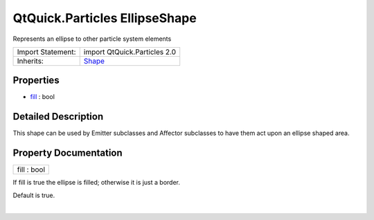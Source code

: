 .. _sdk_qtquick_particles_ellipseshape:
QtQuick.Particles EllipseShape
==============================

Represents an ellipse to other particle system elements

+--------------------------------------+--------------------------------------+
| Import Statement:                    | import QtQuick.Particles 2.0         |
+--------------------------------------+--------------------------------------+
| Inherits:                            | `Shape </sdk/apps/qml/QtQuick/Partic |
|                                      | les.Shape/>`_                        |
+--------------------------------------+--------------------------------------+

Properties
----------

-  `fill </sdk/apps/qml/QtQuick/Particles.EllipseShape/_fill-prop>`_ 
   : bool

Detailed Description
--------------------

This shape can be used by Emitter subclasses and Affector subclasses to
have them act upon an ellipse shaped area.

Property Documentation
----------------------

.. _sdk_qtquick_particles_ellipseshape_fill-prop:

+--------------------------------------------------------------------------+
|        \ fill : bool                                                     |
+--------------------------------------------------------------------------+

If fill is true the ellipse is filled; otherwise it is just a border.

Default is true.

| 
